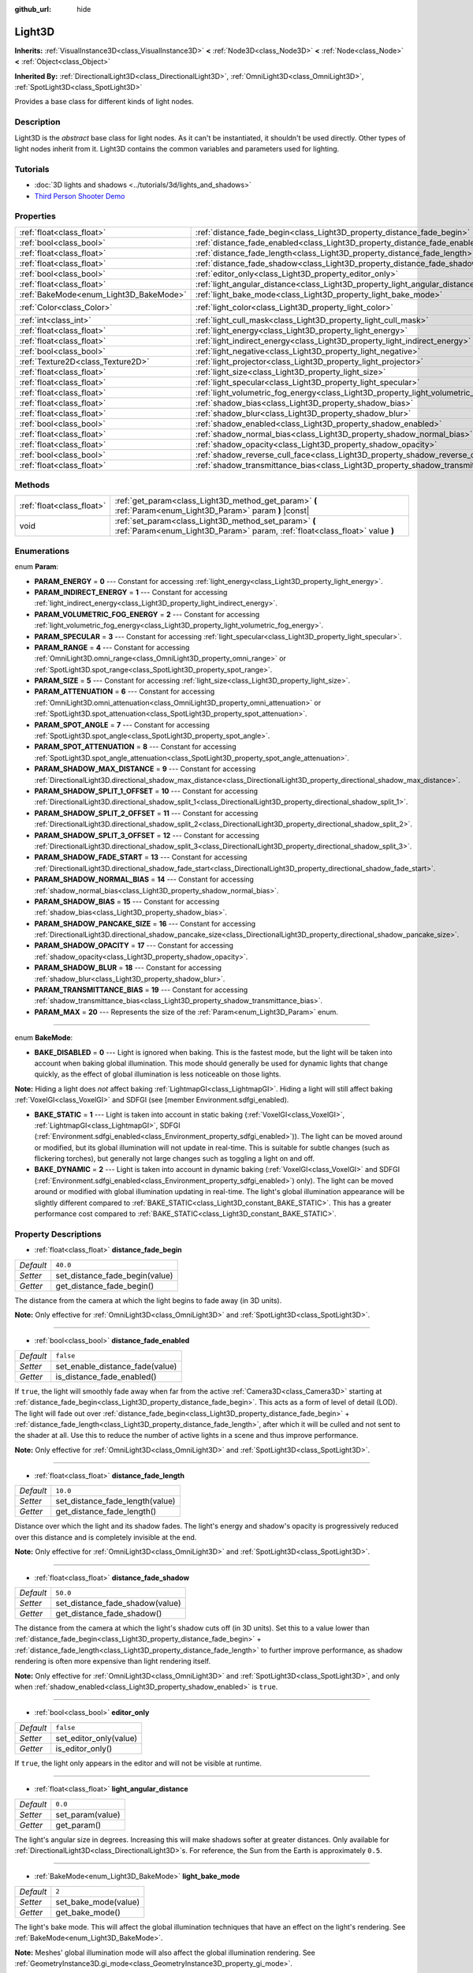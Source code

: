 :github_url: hide

.. DO NOT EDIT THIS FILE!!!
.. Generated automatically from Godot engine sources.
.. Generator: https://github.com/godotengine/godot/tree/master/doc/tools/make_rst.py.
.. XML source: https://github.com/godotengine/godot/tree/master/doc/classes/Light3D.xml.

.. _class_Light3D:

Light3D
=======

**Inherits:** :ref:`VisualInstance3D<class_VisualInstance3D>` **<** :ref:`Node3D<class_Node3D>` **<** :ref:`Node<class_Node>` **<** :ref:`Object<class_Object>`

**Inherited By:** :ref:`DirectionalLight3D<class_DirectionalLight3D>`, :ref:`OmniLight3D<class_OmniLight3D>`, :ref:`SpotLight3D<class_SpotLight3D>`

Provides a base class for different kinds of light nodes.

Description
-----------

Light3D is the *abstract* base class for light nodes. As it can't be instantiated, it shouldn't be used directly. Other types of light nodes inherit from it. Light3D contains the common variables and parameters used for lighting.

Tutorials
---------

- :doc:`3D lights and shadows <../tutorials/3d/lights_and_shadows>`

- `Third Person Shooter Demo <https://godotengine.org/asset-library/asset/678>`__

Properties
----------

+----------------------------------------+----------------------------------------------------------------------------------------+-----------------------+
| :ref:`float<class_float>`              | :ref:`distance_fade_begin<class_Light3D_property_distance_fade_begin>`                 | ``40.0``              |
+----------------------------------------+----------------------------------------------------------------------------------------+-----------------------+
| :ref:`bool<class_bool>`                | :ref:`distance_fade_enabled<class_Light3D_property_distance_fade_enabled>`             | ``false``             |
+----------------------------------------+----------------------------------------------------------------------------------------+-----------------------+
| :ref:`float<class_float>`              | :ref:`distance_fade_length<class_Light3D_property_distance_fade_length>`               | ``10.0``              |
+----------------------------------------+----------------------------------------------------------------------------------------+-----------------------+
| :ref:`float<class_float>`              | :ref:`distance_fade_shadow<class_Light3D_property_distance_fade_shadow>`               | ``50.0``              |
+----------------------------------------+----------------------------------------------------------------------------------------+-----------------------+
| :ref:`bool<class_bool>`                | :ref:`editor_only<class_Light3D_property_editor_only>`                                 | ``false``             |
+----------------------------------------+----------------------------------------------------------------------------------------+-----------------------+
| :ref:`float<class_float>`              | :ref:`light_angular_distance<class_Light3D_property_light_angular_distance>`           | ``0.0``               |
+----------------------------------------+----------------------------------------------------------------------------------------+-----------------------+
| :ref:`BakeMode<enum_Light3D_BakeMode>` | :ref:`light_bake_mode<class_Light3D_property_light_bake_mode>`                         | ``2``                 |
+----------------------------------------+----------------------------------------------------------------------------------------+-----------------------+
| :ref:`Color<class_Color>`              | :ref:`light_color<class_Light3D_property_light_color>`                                 | ``Color(1, 1, 1, 1)`` |
+----------------------------------------+----------------------------------------------------------------------------------------+-----------------------+
| :ref:`int<class_int>`                  | :ref:`light_cull_mask<class_Light3D_property_light_cull_mask>`                         | ``4294967295``        |
+----------------------------------------+----------------------------------------------------------------------------------------+-----------------------+
| :ref:`float<class_float>`              | :ref:`light_energy<class_Light3D_property_light_energy>`                               | ``1.0``               |
+----------------------------------------+----------------------------------------------------------------------------------------+-----------------------+
| :ref:`float<class_float>`              | :ref:`light_indirect_energy<class_Light3D_property_light_indirect_energy>`             | ``1.0``               |
+----------------------------------------+----------------------------------------------------------------------------------------+-----------------------+
| :ref:`bool<class_bool>`                | :ref:`light_negative<class_Light3D_property_light_negative>`                           | ``false``             |
+----------------------------------------+----------------------------------------------------------------------------------------+-----------------------+
| :ref:`Texture2D<class_Texture2D>`      | :ref:`light_projector<class_Light3D_property_light_projector>`                         |                       |
+----------------------------------------+----------------------------------------------------------------------------------------+-----------------------+
| :ref:`float<class_float>`              | :ref:`light_size<class_Light3D_property_light_size>`                                   | ``0.0``               |
+----------------------------------------+----------------------------------------------------------------------------------------+-----------------------+
| :ref:`float<class_float>`              | :ref:`light_specular<class_Light3D_property_light_specular>`                           | ``0.5``               |
+----------------------------------------+----------------------------------------------------------------------------------------+-----------------------+
| :ref:`float<class_float>`              | :ref:`light_volumetric_fog_energy<class_Light3D_property_light_volumetric_fog_energy>` | ``1.0``               |
+----------------------------------------+----------------------------------------------------------------------------------------+-----------------------+
| :ref:`float<class_float>`              | :ref:`shadow_bias<class_Light3D_property_shadow_bias>`                                 | ``0.1``               |
+----------------------------------------+----------------------------------------------------------------------------------------+-----------------------+
| :ref:`float<class_float>`              | :ref:`shadow_blur<class_Light3D_property_shadow_blur>`                                 | ``1.0``               |
+----------------------------------------+----------------------------------------------------------------------------------------+-----------------------+
| :ref:`bool<class_bool>`                | :ref:`shadow_enabled<class_Light3D_property_shadow_enabled>`                           | ``false``             |
+----------------------------------------+----------------------------------------------------------------------------------------+-----------------------+
| :ref:`float<class_float>`              | :ref:`shadow_normal_bias<class_Light3D_property_shadow_normal_bias>`                   | ``1.0``               |
+----------------------------------------+----------------------------------------------------------------------------------------+-----------------------+
| :ref:`float<class_float>`              | :ref:`shadow_opacity<class_Light3D_property_shadow_opacity>`                           | ``1.0``               |
+----------------------------------------+----------------------------------------------------------------------------------------+-----------------------+
| :ref:`bool<class_bool>`                | :ref:`shadow_reverse_cull_face<class_Light3D_property_shadow_reverse_cull_face>`       | ``false``             |
+----------------------------------------+----------------------------------------------------------------------------------------+-----------------------+
| :ref:`float<class_float>`              | :ref:`shadow_transmittance_bias<class_Light3D_property_shadow_transmittance_bias>`     | ``0.05``              |
+----------------------------------------+----------------------------------------------------------------------------------------+-----------------------+

Methods
-------

+---------------------------+--------------------------------------------------------------------------------------------------------------------------------------+
| :ref:`float<class_float>` | :ref:`get_param<class_Light3D_method_get_param>` **(** :ref:`Param<enum_Light3D_Param>` param **)** |const|                          |
+---------------------------+--------------------------------------------------------------------------------------------------------------------------------------+
| void                      | :ref:`set_param<class_Light3D_method_set_param>` **(** :ref:`Param<enum_Light3D_Param>` param, :ref:`float<class_float>` value **)** |
+---------------------------+--------------------------------------------------------------------------------------------------------------------------------------+

Enumerations
------------

.. _enum_Light3D_Param:

.. _class_Light3D_constant_PARAM_ENERGY:

.. _class_Light3D_constant_PARAM_INDIRECT_ENERGY:

.. _class_Light3D_constant_PARAM_VOLUMETRIC_FOG_ENERGY:

.. _class_Light3D_constant_PARAM_SPECULAR:

.. _class_Light3D_constant_PARAM_RANGE:

.. _class_Light3D_constant_PARAM_SIZE:

.. _class_Light3D_constant_PARAM_ATTENUATION:

.. _class_Light3D_constant_PARAM_SPOT_ANGLE:

.. _class_Light3D_constant_PARAM_SPOT_ATTENUATION:

.. _class_Light3D_constant_PARAM_SHADOW_MAX_DISTANCE:

.. _class_Light3D_constant_PARAM_SHADOW_SPLIT_1_OFFSET:

.. _class_Light3D_constant_PARAM_SHADOW_SPLIT_2_OFFSET:

.. _class_Light3D_constant_PARAM_SHADOW_SPLIT_3_OFFSET:

.. _class_Light3D_constant_PARAM_SHADOW_FADE_START:

.. _class_Light3D_constant_PARAM_SHADOW_NORMAL_BIAS:

.. _class_Light3D_constant_PARAM_SHADOW_BIAS:

.. _class_Light3D_constant_PARAM_SHADOW_PANCAKE_SIZE:

.. _class_Light3D_constant_PARAM_SHADOW_OPACITY:

.. _class_Light3D_constant_PARAM_SHADOW_BLUR:

.. _class_Light3D_constant_PARAM_TRANSMITTANCE_BIAS:

.. _class_Light3D_constant_PARAM_MAX:

enum **Param**:

- **PARAM_ENERGY** = **0** --- Constant for accessing :ref:`light_energy<class_Light3D_property_light_energy>`.

- **PARAM_INDIRECT_ENERGY** = **1** --- Constant for accessing :ref:`light_indirect_energy<class_Light3D_property_light_indirect_energy>`.

- **PARAM_VOLUMETRIC_FOG_ENERGY** = **2** --- Constant for accessing :ref:`light_volumetric_fog_energy<class_Light3D_property_light_volumetric_fog_energy>`.

- **PARAM_SPECULAR** = **3** --- Constant for accessing :ref:`light_specular<class_Light3D_property_light_specular>`.

- **PARAM_RANGE** = **4** --- Constant for accessing :ref:`OmniLight3D.omni_range<class_OmniLight3D_property_omni_range>` or :ref:`SpotLight3D.spot_range<class_SpotLight3D_property_spot_range>`.

- **PARAM_SIZE** = **5** --- Constant for accessing :ref:`light_size<class_Light3D_property_light_size>`.

- **PARAM_ATTENUATION** = **6** --- Constant for accessing :ref:`OmniLight3D.omni_attenuation<class_OmniLight3D_property_omni_attenuation>` or :ref:`SpotLight3D.spot_attenuation<class_SpotLight3D_property_spot_attenuation>`.

- **PARAM_SPOT_ANGLE** = **7** --- Constant for accessing :ref:`SpotLight3D.spot_angle<class_SpotLight3D_property_spot_angle>`.

- **PARAM_SPOT_ATTENUATION** = **8** --- Constant for accessing :ref:`SpotLight3D.spot_angle_attenuation<class_SpotLight3D_property_spot_angle_attenuation>`.

- **PARAM_SHADOW_MAX_DISTANCE** = **9** --- Constant for accessing :ref:`DirectionalLight3D.directional_shadow_max_distance<class_DirectionalLight3D_property_directional_shadow_max_distance>`.

- **PARAM_SHADOW_SPLIT_1_OFFSET** = **10** --- Constant for accessing :ref:`DirectionalLight3D.directional_shadow_split_1<class_DirectionalLight3D_property_directional_shadow_split_1>`.

- **PARAM_SHADOW_SPLIT_2_OFFSET** = **11** --- Constant for accessing :ref:`DirectionalLight3D.directional_shadow_split_2<class_DirectionalLight3D_property_directional_shadow_split_2>`.

- **PARAM_SHADOW_SPLIT_3_OFFSET** = **12** --- Constant for accessing :ref:`DirectionalLight3D.directional_shadow_split_3<class_DirectionalLight3D_property_directional_shadow_split_3>`.

- **PARAM_SHADOW_FADE_START** = **13** --- Constant for accessing :ref:`DirectionalLight3D.directional_shadow_fade_start<class_DirectionalLight3D_property_directional_shadow_fade_start>`.

- **PARAM_SHADOW_NORMAL_BIAS** = **14** --- Constant for accessing :ref:`shadow_normal_bias<class_Light3D_property_shadow_normal_bias>`.

- **PARAM_SHADOW_BIAS** = **15** --- Constant for accessing :ref:`shadow_bias<class_Light3D_property_shadow_bias>`.

- **PARAM_SHADOW_PANCAKE_SIZE** = **16** --- Constant for accessing :ref:`DirectionalLight3D.directional_shadow_pancake_size<class_DirectionalLight3D_property_directional_shadow_pancake_size>`.

- **PARAM_SHADOW_OPACITY** = **17** --- Constant for accessing :ref:`shadow_opacity<class_Light3D_property_shadow_opacity>`.

- **PARAM_SHADOW_BLUR** = **18** --- Constant for accessing :ref:`shadow_blur<class_Light3D_property_shadow_blur>`.

- **PARAM_TRANSMITTANCE_BIAS** = **19** --- Constant for accessing :ref:`shadow_transmittance_bias<class_Light3D_property_shadow_transmittance_bias>`.

- **PARAM_MAX** = **20** --- Represents the size of the :ref:`Param<enum_Light3D_Param>` enum.

----

.. _enum_Light3D_BakeMode:

.. _class_Light3D_constant_BAKE_DISABLED:

.. _class_Light3D_constant_BAKE_STATIC:

.. _class_Light3D_constant_BAKE_DYNAMIC:

enum **BakeMode**:

- **BAKE_DISABLED** = **0** --- Light is ignored when baking. This is the fastest mode, but the light will be taken into account when baking global illumination. This mode should generally be used for dynamic lights that change quickly, as the effect of global illumination is less noticeable on those lights.

\ **Note:** Hiding a light does *not* affect baking :ref:`LightmapGI<class_LightmapGI>`. Hiding a light will still affect baking :ref:`VoxelGI<class_VoxelGI>` and SDFGI (see [member Environment.sdfgi_enabled).

- **BAKE_STATIC** = **1** --- Light is taken into account in static baking (:ref:`VoxelGI<class_VoxelGI>`, :ref:`LightmapGI<class_LightmapGI>`, SDFGI (:ref:`Environment.sdfgi_enabled<class_Environment_property_sdfgi_enabled>`)). The light can be moved around or modified, but its global illumination will not update in real-time. This is suitable for subtle changes (such as flickering torches), but generally not large changes such as toggling a light on and off.

- **BAKE_DYNAMIC** = **2** --- Light is taken into account in dynamic baking (:ref:`VoxelGI<class_VoxelGI>` and SDFGI (:ref:`Environment.sdfgi_enabled<class_Environment_property_sdfgi_enabled>`) only). The light can be moved around or modified with global illumination updating in real-time. The light's global illumination appearance will be slightly different compared to :ref:`BAKE_STATIC<class_Light3D_constant_BAKE_STATIC>`. This has a greater performance cost compared to :ref:`BAKE_STATIC<class_Light3D_constant_BAKE_STATIC>`.

Property Descriptions
---------------------

.. _class_Light3D_property_distance_fade_begin:

- :ref:`float<class_float>` **distance_fade_begin**

+-----------+--------------------------------+
| *Default* | ``40.0``                       |
+-----------+--------------------------------+
| *Setter*  | set_distance_fade_begin(value) |
+-----------+--------------------------------+
| *Getter*  | get_distance_fade_begin()      |
+-----------+--------------------------------+

The distance from the camera at which the light begins to fade away (in 3D units).

\ **Note:** Only effective for :ref:`OmniLight3D<class_OmniLight3D>` and :ref:`SpotLight3D<class_SpotLight3D>`.

----

.. _class_Light3D_property_distance_fade_enabled:

- :ref:`bool<class_bool>` **distance_fade_enabled**

+-----------+---------------------------------+
| *Default* | ``false``                       |
+-----------+---------------------------------+
| *Setter*  | set_enable_distance_fade(value) |
+-----------+---------------------------------+
| *Getter*  | is_distance_fade_enabled()      |
+-----------+---------------------------------+

If ``true``, the light will smoothly fade away when far from the active :ref:`Camera3D<class_Camera3D>` starting at :ref:`distance_fade_begin<class_Light3D_property_distance_fade_begin>`. This acts as a form of level of detail (LOD). The light will fade out over :ref:`distance_fade_begin<class_Light3D_property_distance_fade_begin>` + :ref:`distance_fade_length<class_Light3D_property_distance_fade_length>`, after which it will be culled and not sent to the shader at all. Use this to reduce the number of active lights in a scene and thus improve performance.

\ **Note:** Only effective for :ref:`OmniLight3D<class_OmniLight3D>` and :ref:`SpotLight3D<class_SpotLight3D>`.

----

.. _class_Light3D_property_distance_fade_length:

- :ref:`float<class_float>` **distance_fade_length**

+-----------+---------------------------------+
| *Default* | ``10.0``                        |
+-----------+---------------------------------+
| *Setter*  | set_distance_fade_length(value) |
+-----------+---------------------------------+
| *Getter*  | get_distance_fade_length()      |
+-----------+---------------------------------+

Distance over which the light and its shadow fades. The light's energy and shadow's opacity is progressively reduced over this distance and is completely invisible at the end.

\ **Note:** Only effective for :ref:`OmniLight3D<class_OmniLight3D>` and :ref:`SpotLight3D<class_SpotLight3D>`.

----

.. _class_Light3D_property_distance_fade_shadow:

- :ref:`float<class_float>` **distance_fade_shadow**

+-----------+---------------------------------+
| *Default* | ``50.0``                        |
+-----------+---------------------------------+
| *Setter*  | set_distance_fade_shadow(value) |
+-----------+---------------------------------+
| *Getter*  | get_distance_fade_shadow()      |
+-----------+---------------------------------+

The distance from the camera at which the light's shadow cuts off (in 3D units). Set this to a value lower than :ref:`distance_fade_begin<class_Light3D_property_distance_fade_begin>` + :ref:`distance_fade_length<class_Light3D_property_distance_fade_length>` to further improve performance, as shadow rendering is often more expensive than light rendering itself.

\ **Note:** Only effective for :ref:`OmniLight3D<class_OmniLight3D>` and :ref:`SpotLight3D<class_SpotLight3D>`, and only when :ref:`shadow_enabled<class_Light3D_property_shadow_enabled>` is ``true``.

----

.. _class_Light3D_property_editor_only:

- :ref:`bool<class_bool>` **editor_only**

+-----------+------------------------+
| *Default* | ``false``              |
+-----------+------------------------+
| *Setter*  | set_editor_only(value) |
+-----------+------------------------+
| *Getter*  | is_editor_only()       |
+-----------+------------------------+

If ``true``, the light only appears in the editor and will not be visible at runtime.

----

.. _class_Light3D_property_light_angular_distance:

- :ref:`float<class_float>` **light_angular_distance**

+-----------+------------------+
| *Default* | ``0.0``          |
+-----------+------------------+
| *Setter*  | set_param(value) |
+-----------+------------------+
| *Getter*  | get_param()      |
+-----------+------------------+

The light's angular size in degrees. Increasing this will make shadows softer at greater distances. Only available for :ref:`DirectionalLight3D<class_DirectionalLight3D>`\ s. For reference, the Sun from the Earth is approximately ``0.5``.

----

.. _class_Light3D_property_light_bake_mode:

- :ref:`BakeMode<enum_Light3D_BakeMode>` **light_bake_mode**

+-----------+----------------------+
| *Default* | ``2``                |
+-----------+----------------------+
| *Setter*  | set_bake_mode(value) |
+-----------+----------------------+
| *Getter*  | get_bake_mode()      |
+-----------+----------------------+

The light's bake mode. This will affect the global illumination techniques that have an effect on the light's rendering. See :ref:`BakeMode<enum_Light3D_BakeMode>`.

\ **Note:** Meshes' global illumination mode will also affect the global illumination rendering. See :ref:`GeometryInstance3D.gi_mode<class_GeometryInstance3D_property_gi_mode>`.

----

.. _class_Light3D_property_light_color:

- :ref:`Color<class_Color>` **light_color**

+-----------+-----------------------+
| *Default* | ``Color(1, 1, 1, 1)`` |
+-----------+-----------------------+
| *Setter*  | set_color(value)      |
+-----------+-----------------------+
| *Getter*  | get_color()           |
+-----------+-----------------------+

The light's color. An *overbright* color can be used to achieve a result equivalent to increasing the light's :ref:`light_energy<class_Light3D_property_light_energy>`.

----

.. _class_Light3D_property_light_cull_mask:

- :ref:`int<class_int>` **light_cull_mask**

+-----------+----------------------+
| *Default* | ``4294967295``       |
+-----------+----------------------+
| *Setter*  | set_cull_mask(value) |
+-----------+----------------------+
| *Getter*  | get_cull_mask()      |
+-----------+----------------------+

The light will affect objects in the selected layers.

----

.. _class_Light3D_property_light_energy:

- :ref:`float<class_float>` **light_energy**

+-----------+------------------+
| *Default* | ``1.0``          |
+-----------+------------------+
| *Setter*  | set_param(value) |
+-----------+------------------+
| *Getter*  | get_param()      |
+-----------+------------------+

The light's strength multiplier (this is not a physical unit). For :ref:`OmniLight3D<class_OmniLight3D>` and :ref:`SpotLight3D<class_SpotLight3D>`, changing this value will only change the light color's intensity, not the light's radius.

----

.. _class_Light3D_property_light_indirect_energy:

- :ref:`float<class_float>` **light_indirect_energy**

+-----------+------------------+
| *Default* | ``1.0``          |
+-----------+------------------+
| *Setter*  | set_param(value) |
+-----------+------------------+
| *Getter*  | get_param()      |
+-----------+------------------+

Secondary multiplier used with indirect light (light bounces). Used with :ref:`VoxelGI<class_VoxelGI>` and SDFGI (see :ref:`Environment.sdfgi_enabled<class_Environment_property_sdfgi_enabled>`).

\ **Note:** This property is ignored if :ref:`light_energy<class_Light3D_property_light_energy>` is equal to ``0.0``, as the light won't be present at all in the GI shader.

----

.. _class_Light3D_property_light_negative:

- :ref:`bool<class_bool>` **light_negative**

+-----------+---------------------+
| *Default* | ``false``           |
+-----------+---------------------+
| *Setter*  | set_negative(value) |
+-----------+---------------------+
| *Getter*  | is_negative()       |
+-----------+---------------------+

If ``true``, the light's effect is reversed, darkening areas and casting bright shadows.

----

.. _class_Light3D_property_light_projector:

- :ref:`Texture2D<class_Texture2D>` **light_projector**

+----------+----------------------+
| *Setter* | set_projector(value) |
+----------+----------------------+
| *Getter* | get_projector()      |
+----------+----------------------+

:ref:`Texture2D<class_Texture2D>` projected by light. :ref:`shadow_enabled<class_Light3D_property_shadow_enabled>` must be on for the projector to work. Light projectors make the light appear as if it is shining through a colored but transparent object, almost like light shining through stained-glass.

\ **Note:** Unlike :ref:`BaseMaterial3D<class_BaseMaterial3D>` whose filter mode can be adjusted on a per-material basis, the filter mode for light projector textures is set globally with :ref:`ProjectSettings.rendering/textures/light_projectors/filter<class_ProjectSettings_property_rendering/textures/light_projectors/filter>`.

----

.. _class_Light3D_property_light_size:

- :ref:`float<class_float>` **light_size**

+-----------+------------------+
| *Default* | ``0.0``          |
+-----------+------------------+
| *Setter*  | set_param(value) |
+-----------+------------------+
| *Getter*  | get_param()      |
+-----------+------------------+

The size of the light in Godot units. Only available for :ref:`OmniLight3D<class_OmniLight3D>`\ s and :ref:`SpotLight3D<class_SpotLight3D>`\ s. Increasing this value will make the light fade out slower and shadows appear blurrier. This can be used to simulate area lights to an extent.

----

.. _class_Light3D_property_light_specular:

- :ref:`float<class_float>` **light_specular**

+-----------+------------------+
| *Default* | ``0.5``          |
+-----------+------------------+
| *Setter*  | set_param(value) |
+-----------+------------------+
| *Getter*  | get_param()      |
+-----------+------------------+

The intensity of the specular blob in objects affected by the light. At ``0``, the light becomes a pure diffuse light. When not baking emission, this can be used to avoid unrealistic reflections when placing lights above an emissive surface.

----

.. _class_Light3D_property_light_volumetric_fog_energy:

- :ref:`float<class_float>` **light_volumetric_fog_energy**

+-----------+------------------+
| *Default* | ``1.0``          |
+-----------+------------------+
| *Setter*  | set_param(value) |
+-----------+------------------+
| *Getter*  | get_param()      |
+-----------+------------------+

Secondary multiplier multiplied with :ref:`light_energy<class_Light3D_property_light_energy>` then used with the :ref:`Environment<class_Environment>`'s volumetric fog (if enabled). If set to ``0.0``, computing volumetric fog will be skipped for this light, which can improve performance for large amounts of lights when volumetric fog is enabled.

\ **Note:** To prevent short-lived dynamic light effects from poorly interacting with volumetric fog, lights used in those effects should have :ref:`light_volumetric_fog_energy<class_Light3D_property_light_volumetric_fog_energy>` set to ``0.0`` unless :ref:`Environment.volumetric_fog_temporal_reprojection_enabled<class_Environment_property_volumetric_fog_temporal_reprojection_enabled>` is disabled (or unless the reprojection amount is significantly lowered).

----

.. _class_Light3D_property_shadow_bias:

- :ref:`float<class_float>` **shadow_bias**

+-----------+------------------+
| *Default* | ``0.1``          |
+-----------+------------------+
| *Setter*  | set_param(value) |
+-----------+------------------+
| *Getter*  | get_param()      |
+-----------+------------------+

Used to adjust shadow appearance. Too small a value results in self-shadowing ("shadow acne"), while too large a value causes shadows to separate from casters ("peter-panning"). Adjust as needed.

----

.. _class_Light3D_property_shadow_blur:

- :ref:`float<class_float>` **shadow_blur**

+-----------+------------------+
| *Default* | ``1.0``          |
+-----------+------------------+
| *Setter*  | set_param(value) |
+-----------+------------------+
| *Getter*  | get_param()      |
+-----------+------------------+

Blurs the edges of the shadow. Can be used to hide pixel artifacts in low-resolution shadow maps. A high value can impact performance, make shadows appear grainy and can cause other unwanted artifacts. Try to keep as near default as possible.

----

.. _class_Light3D_property_shadow_enabled:

- :ref:`bool<class_bool>` **shadow_enabled**

+-----------+-------------------+
| *Default* | ``false``         |
+-----------+-------------------+
| *Setter*  | set_shadow(value) |
+-----------+-------------------+
| *Getter*  | has_shadow()      |
+-----------+-------------------+

If ``true``, the light will cast real-time shadows. This has a significant performance cost. Only enable shadow rendering when it makes a noticeable difference in the scene's appearance, and consider using :ref:`distance_fade_enabled<class_Light3D_property_distance_fade_enabled>` to hide the light when far away from the :ref:`Camera3D<class_Camera3D>`.

----

.. _class_Light3D_property_shadow_normal_bias:

- :ref:`float<class_float>` **shadow_normal_bias**

+-----------+------------------+
| *Default* | ``1.0``          |
+-----------+------------------+
| *Setter*  | set_param(value) |
+-----------+------------------+
| *Getter*  | get_param()      |
+-----------+------------------+

Offsets the lookup into the shadow map by the object's normal. This can be used to reduce self-shadowing artifacts without using :ref:`shadow_bias<class_Light3D_property_shadow_bias>`. In practice, this value should be tweaked along with :ref:`shadow_bias<class_Light3D_property_shadow_bias>` to reduce artifacts as much as possible.

----

.. _class_Light3D_property_shadow_opacity:

- :ref:`float<class_float>` **shadow_opacity**

+-----------+------------------+
| *Default* | ``1.0``          |
+-----------+------------------+
| *Setter*  | set_param(value) |
+-----------+------------------+
| *Getter*  | get_param()      |
+-----------+------------------+

The opacity to use when rendering the light's shadow map. Values lower than ``1.0`` make the light appear through shadows. This can be used to fake global illumination at a low performance cost.

----

.. _class_Light3D_property_shadow_reverse_cull_face:

- :ref:`bool<class_bool>` **shadow_reverse_cull_face**

+-----------+-------------------------------------+
| *Default* | ``false``                           |
+-----------+-------------------------------------+
| *Setter*  | set_shadow_reverse_cull_face(value) |
+-----------+-------------------------------------+
| *Getter*  | get_shadow_reverse_cull_face()      |
+-----------+-------------------------------------+

If ``true``, reverses the backface culling of the mesh. This can be useful when you have a flat mesh that has a light behind it. If you need to cast a shadow on both sides of the mesh, set the mesh to use double-sided shadows with :ref:`GeometryInstance3D.SHADOW_CASTING_SETTING_DOUBLE_SIDED<class_GeometryInstance3D_constant_SHADOW_CASTING_SETTING_DOUBLE_SIDED>`.

----

.. _class_Light3D_property_shadow_transmittance_bias:

- :ref:`float<class_float>` **shadow_transmittance_bias**

+-----------+------------------+
| *Default* | ``0.05``         |
+-----------+------------------+
| *Setter*  | set_param(value) |
+-----------+------------------+
| *Getter*  | get_param()      |
+-----------+------------------+

Method Descriptions
-------------------

.. _class_Light3D_method_get_param:

- :ref:`float<class_float>` **get_param** **(** :ref:`Param<enum_Light3D_Param>` param **)** |const|

Returns the value of the specified :ref:`Param<enum_Light3D_Param>` parameter.

----

.. _class_Light3D_method_set_param:

- void **set_param** **(** :ref:`Param<enum_Light3D_Param>` param, :ref:`float<class_float>` value **)**

Sets the value of the specified :ref:`Param<enum_Light3D_Param>` parameter.

.. |virtual| replace:: :abbr:`virtual (This method should typically be overridden by the user to have any effect.)`
.. |const| replace:: :abbr:`const (This method has no side effects. It doesn't modify any of the instance's member variables.)`
.. |vararg| replace:: :abbr:`vararg (This method accepts any number of arguments after the ones described here.)`
.. |constructor| replace:: :abbr:`constructor (This method is used to construct a type.)`
.. |static| replace:: :abbr:`static (This method doesn't need an instance to be called, so it can be called directly using the class name.)`
.. |operator| replace:: :abbr:`operator (This method describes a valid operator to use with this type as left-hand operand.)`
